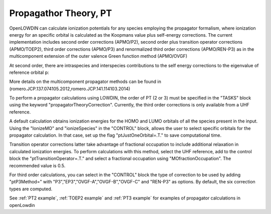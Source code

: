 .. _PT:

======================
Propagathor Theory, PT
======================

OpenLOWDIN can calculate ionization potentials for any species employing the propagator formalism, where ionization energy for an specific orbital is calculated
as the Koopmans value plus self-energy corrections.
The current implementation includes second order corrections (APMO/P2), second order plus transition operator corrections (APMO/TOEP2),
third order corrections (APMO/P3) and renormalized third order corrections (APMO/REN-P3) as in the multicomponent extension of the outer valence Green function method (APMO/OVGF)

At second order, there are intraspecies and interspecies contributions to the self energy corrections to the eigenvalue of reference orbital p:

.. math::
   :nowrap:

   \begin{align}
   \omega_{\alpha p}  = &  \epsilon_{\alpha p}+\Sigma_{\alpha pp}(\omega_{\alpha p}) \notag \\
   \Sigma_{\alpha pp}^{(2)}(\omega_{\alpha p}) = & \notag
   \sum_{i}^{oc_\alpha} \sum_{ab}^{vir_\alpha}
   \frac{| \langle p_\alpha i_\alpha||a_\alpha b_\alpha\rangle|^{2} }
   {\omega_{\alpha p}+\epsilon_{\alpha i}-\epsilon_{\alpha a}-\epsilon_{\alpha b}}
   +\sum_{ij}^{oc_\alpha} \sum_{a}^{vir_\alpha}
   \frac{| \langle p_\alpha a_\alpha||i_\alpha j_\alpha\rangle|^{2} }       
   {\omega_{\alpha p}+\epsilon_{\alpha a}-\epsilon_{\alpha i}-\epsilon_{\alpha j}} \\ & 
   +\sum_{a}^{vir_\alpha} \sum_{i}^{oc_\beta} \sum_{b}^{vir_\beta}
   \frac{| \langle p_\alpha i_\beta|a_\alpha b_\beta\rangle|^{2} }
   {\omega_{\alpha p}+\epsilon_{\beta i}-\epsilon_{\alpha a}-\epsilon_{\beta b}}
   +\sum_{i}^{oc_\alpha}\sum_{j}^{oc_\beta} \sum_{a}^{vir_\beta}
   \frac{| \langle p_\alpha a_\beta|i_\alpha j_\beta\rangle|^{2}}
   {\omega_{\alpha p}+\epsilon_{\beta a}-\epsilon_{\alpha i}-\epsilon_{\beta j}}
   \end{align}

More details on the multicomponent propagator methods can be found in (romero.JCP.137.074105.2012,romero.JCP.141.114103.2014)

To perform a propagator calculations using LOWDIN, the order of PT (2 or 3) must be specified in the "TASKS" block using the keyword "propagatorTheoryCorrection".
Currently, the third order corrections is only available from a UHF reference.

A default calculation obtains ionization energies for the HOMO and LUMO orbitals of all the species present in the input.
Using the "IonizeMO" and "ionizeSpecies" in the "CONTROL" block, allows the user to select specific orbitals for the propagator calculation. In that case, set up the flag "ptJustOneOrbital=.T." to save computational time.

Transition operator corrections latter take advantage of fractional occupation to include additional relaxation in calculated ionization energies.
To perform calculations with this method, select the UHF reference, add to the control block the "ptTransitionOperator=.T." and select a fractional occupation using "MOfractionOccupation". The recommended value is 0.5.

For third order calculations, you can select in the "CONTROL" block the type of correction to be used by adding "ptP3Method=" with "P3","EP3","OVGF-A","OVGF-B","OVGF-C" and "REN-P3" as options. By default, the six correction types are computed. 

See :ref:`PT2 example`, :ref:`TOEP2 example` and :ref:`PT3 example` for examples of propagator calculations in openLowdin
